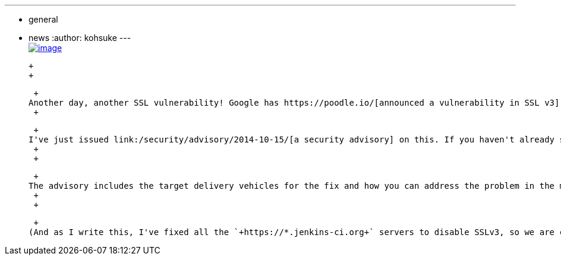 ---
:layout: post
:title: CVE-2014-3566 "poodle" impact on Jenkins
:nodeid: 513
:created: 1413423366
:tags:
  - general
  - news
:author: kohsuke
---
 +
https://en.wikipedia.org/wiki/Poodle[image:https://upload.wikimedia.org/wikipedia/commons/thumb/0/02/Freddie_%288467901543%29.jpg/160px-Freddie_%288467901543%29.jpg[image]] +

 +
 +

 +
Another day, another SSL vulnerability! Google has https://poodle.io/[announced a vulnerability in SSL v3], and if you are using the "Winstone" servlet container built into Jenkins, and if you are using the HTTPS connector with the `+--httpsPort+` option (it is off by default), then you are vulnerable to this problem. +
 +

 +
I've just issued link:/security/advisory/2014-10-15/[a security advisory] on this. If you haven't already subscribed to https://wiki.jenkins.io/display/JENKINS/Security+Advisories[the Jenkins security advisory mailing list], this is a great opportunity to do so. +
 +
 +

 +
The advisory includes the target delivery vehicles for the fix and how you can address the problem in the mean time. Inside corporate intranet, where Jenkins is typically used, I suppose there's a degree of trust among participants to make this less of a problem. But if you run an internet facing Jenkins, be sure to deploy the fix. +
 +
 +

 +
(And as I write this, I've fixed all the `+https://*.jenkins-ci.org+` servers to disable SSLv3, so we are covered there)
